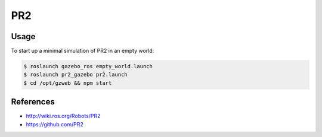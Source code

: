 PR2
===

.. image:: robot.jpg


Usage
-----

To start up a minimal simulation of PR2 in an empty world:

.. code::

  $ roslaunch gazebo_ros empty_world.launch
  $ roslaunch pr2_gazebo pr2.launch
  $ cd /opt/gzweb && npm start


References
----------

* http://wiki.ros.org/Robots/PR2
* https://github.com/PR2
